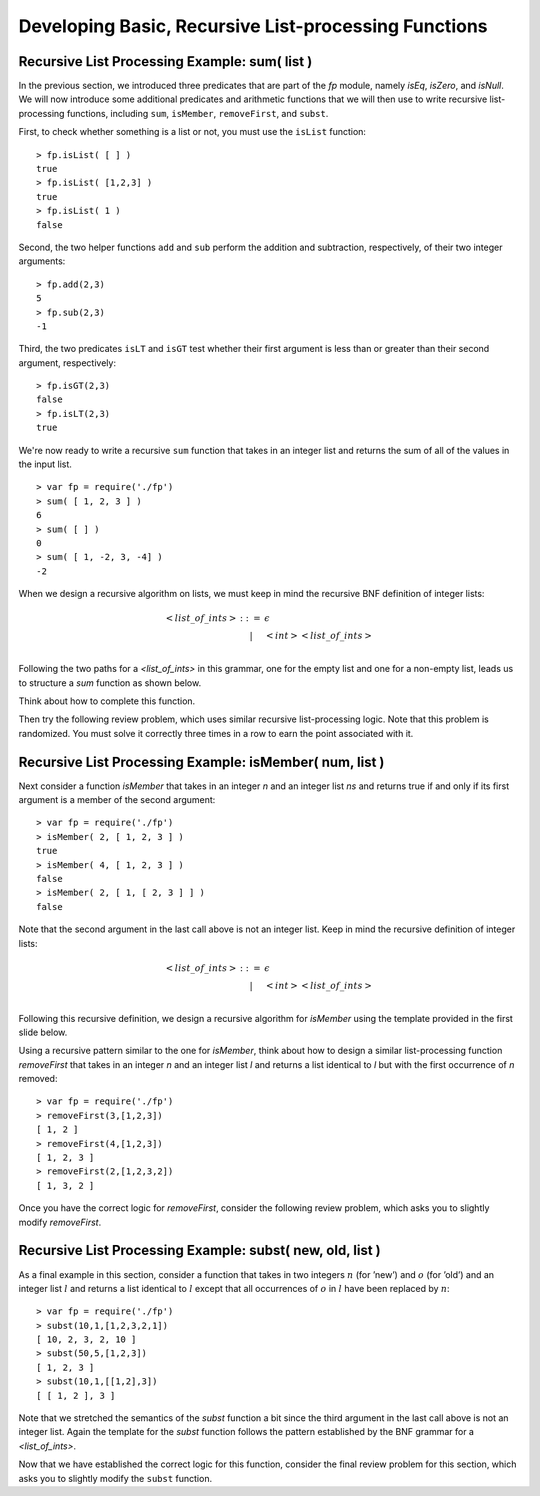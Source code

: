 .. This file is part of the OpenDSA eTextbook project. See
.. http://opendsa.org for more details.
.. Copyright (c) 2012-2020 by the OpenDSA Project Contributors, and
.. distributed under an MIT open source license.

.. avmetadata:: 
   :author: David Furcy and Tom Naps

==============================================================================
Developing Basic, Recursive List-processing Functions 
==============================================================================

   
Recursive List Processing Example: sum( list )
----------------------------------------------

In the previous section, we introduced three predicates that are part
of the *fp* module, namely *isEq*, *isZero*, and *isNull*.  We will now
introduce some additional predicates and arithmetic functions that we
will then use to write recursive list-processing functions, including
``sum``, ``isMember``, ``removeFirst``, and ``subst``.

First, to check whether something is a list or not, you must use the
``isList`` function::

    > fp.isList( [ ] )  
    true
    > fp.isList( [1,2,3] )
    true
    > fp.isList( 1 )
    false

Second, the two helper functions ``add`` and ``sub`` perform
the addition and subtraction, respectively, of their two integer
arguments::

    > fp.add(2,3)
    5
    > fp.sub(2,3)
    -1

Third, the two predicates ``isLT`` and ``isGT`` test whether
their first argument is less than or greater than their second argument,
respectively::

    > fp.isGT(2,3)
    false
    > fp.isLT(2,3)
    true

We're now ready to write a recursive ``sum`` function that takes in an
integer list and returns the sum of all of the values in the input
list.  ::

    > var fp = require('./fp')
    > sum( [ 1, 2, 3 ] )
    6
    > sum( [ ] )
    0
    > sum( [ 1, -2, 3, -4] )
    -2

When we design a recursive algorithm on lists, we must keep in mind
the recursive BNF definition of integer lists:

.. math::

   \begin{eqnarray*} 
         <list\_of\_ints> &::=& \epsilon \\
         & | & <int> <list\_of\_ints> \\
   \end{eqnarray*}	 

Following the two paths for a *<list_of_ints>* in this grammar, one
for the empty list and one for a non-empty list, leads us to structure
a *sum* function as shown below.

Think about how to complete this function.

.. inlineav:: FP2Code1CON ss
   :long_name: Illustrate Simple Recursion On List To Return Numeric Value
   :links: AV/PL/FP/FP2CON.css
   :scripts: AV/PL/FP/FP2Code1CON.js
   :output: show

Then try the following
review problem, which uses similar recursive list-processing logic.
Note that this problem is randomized. You must solve it correctly
three times in a row to earn the point associated with it.

.. avembed:: Exercises/PL/RecListProc1.html ka
   :long_name: Recursion on Flat lists 1

Recursive List Processing Example: isMember( num, list )
--------------------------------------------------------

Next consider a function *isMember* that takes in an integer *n* and an integer list *ns* and returns true if and only if
its first argument is a member of the second argument::

    > var fp = require('./fp')
    > isMember( 2, [ 1, 2, 3 ] )
    true
    > isMember( 4, [ 1, 2, 3 ] )
    false
    > isMember( 2, [ 1, [ 2, 3 ] ] )
    false

Note that the second argument in the last call above is not an integer
list. Keep in mind the recursive definition of integer lists:

.. math::

   \begin{eqnarray*} 
   <list\_of\_ints> &::=& \epsilon \\
   & | &  <int> <list\_of\_ints> \\
   \end{eqnarray*}

Following this recursive definition, we design a recursive algorithm
for *isMember* using the template provided in the first slide below.


.. inlineav:: FP2Code2CON ss
   :long_name: Illustrate Simple Recursion On List To Define IsMember
   :links: AV/PL/FP/FP2CON.css
   :scripts: AV/PL/FP/FP2Code2CON.js
   :output: show
		      

Using a recursive pattern similar to the one for *isMember*, think about
how to design a similar list-processing function *removeFirst* that
takes in an integer *n* and an integer list *l* and
returns a list identical to *l* but with the first occurrence of
*n* removed::

       > var fp = require('./fp')
       > removeFirst(3,[1,2,3])
       [ 1, 2 ]
       > removeFirst(4,[1,2,3])
       [ 1, 2, 3 ]
       > removeFirst(2,[1,2,3,2])
       [ 1, 3, 2 ]


Once you have the correct logic for *removeFirst*, consider the
following review problem, which asks you to slightly modify *removeFirst*.


.. avembed:: Exercises/PL/RecListProc2.html ka
   :long_name: Recursion on Flat Lists 2


.. _subst:

Recursive List Processing Example: subst( new, old, list )
----------------------------------------------------------


As a final example in this section, consider a function that takes in
two integers :math:`n` (for ’new’) and :math:`o` (for ’old’) and an
integer list :math:`l` and returns a list identical to :math:`l`
except that all occurrences of :math:`o` in :math:`l` have been
replaced by :math:`n`::

    > var fp = require('./fp')
    > subst(10,1,[1,2,3,2,1])
    [ 10, 2, 3, 2, 10 ]
    > subst(50,5,[1,2,3])
    [ 1, 2, 3 ]
    > subst(10,1,[[1,2],3])
    [ [ 1, 2 ], 3 ]


Note that we stretched the semantics of the *subst* function a bit since the third argument in the last call above is not an integer list. Again the template for the *subst* function follows the pattern
established by the BNF grammar for a *<list_of_ints>*.


.. inlineav:: FP2Code3CON ss
   :long_name: Illustrate Simple Recursion On List To Do Substitution
   :links: AV/PL/FP/FP2CON.css
   :scripts: AV/PL/FP/FP2Code3CON.js
   :output: show


Now that we have established the correct logic for this function, consider the final review problem for this section, which  asks you to slightly modify the ``subst`` function.

.. avembed:: Exercises/PL/RecListProc3.html ka
   :long_name: Recursion on Flat Lists 3
